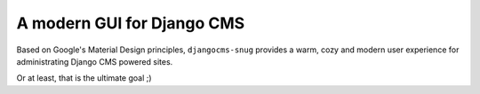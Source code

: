 

A modern GUI for Django CMS
===========================

Based on Google's Material Design principles, ``djangocms-snug`` provides a warm, cozy and modern
user experience for administrating Django CMS powered sites.

Or at least, that is the ultimate goal ;)

